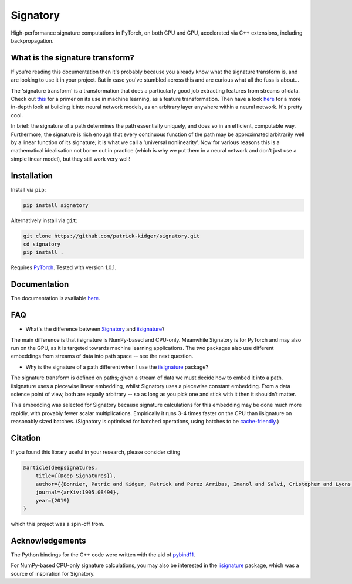 *********
Signatory
*********
High-performance signature computations in PyTorch, on both CPU and GPU, accelerated via C++ extensions, including backpropagation.

What is the signature transform?
--------------------------------
If you're reading this documentation then it's probably because you already know what the signature transform is, and are looking to use it in your project. But in case you've stumbled across this and are curious what all the fuss is about...

The 'signature transform' is a transformation that does a particularly good job extracting features from streams of data. Check out `this <https://arxiv.org/abs/1603.03788>`__ for a primer on its use in machine learning, as a feature transformation. Then have a look `here <https://arxiv.org/abs/1905.08494>`__ for a more in-depth look at building it into neural network models, as an arbitrary layer anywhere within a neural network. It's pretty cool.

In brief: the signature of a path determines the path essentially uniquely, and does so in an efficient, computable way.  Furthermore, the signature is rich enough that every continuous function of the path may be approximated arbitrarily well by a linear function of its signature; it is what we call a ‘universal nonlinearity’. Now for various reasons this is a mathematical idealisation not borne out in practice (which is why we put them in a neural network and don't just use a simple linear model), but they still work very well!

Installation
------------
Install via ``pip``:

.. code-block:: bash

    pip install signatory


Alternatively install via ``git``:

.. code-block:: bash

    git clone https://github.com/patrick-kidger/signatory.git
    cd signatory
    pip install .

Requires `PyTorch <http://pytorch.org/>`__. Tested with version 1.0.1.

Documentation
-------------
The documentation is available `here <https://signatory.readthedocs.io>`__.

FAQ
---
* What's the difference between Signatory_ and iisignature_?

The main difference is that iisignature is NumPy-based and CPU-only. Meanwhile Signatory is for PyTorch and may also run on the GPU, as it is targeted towards machine learning applications. The two packages also use different embeddings from streams of data into path space -- see the next question.

* Why is the signature of a path different when I use the iisignature_ package?

The signature transform is defined on paths; given a stream of data we must decide how to embed it into a path. iisignature uses a piecewise linear embedding, whilst Signatory uses a piecewise constant embedding. From a data science point of view, both are equally arbitrary -- so as long as you pick one and stick with it then it shouldn't matter.

This embedding was selected for Signatory because signature calculations for this embedding may be done much more rapidly, with provably fewer scalar multiplications. Empirically it runs 3-4 times faster on the CPU than iisignature on reasonably sized batches. (Signatory is optimised for batched operations, using batches to be `cache-friendly <https://stackoverflow.com/questions/16699247/what-is-a-cache-friendly-code>`__.)

.. _iisignature: https://github.com/bottler/iisignature
.. _Signatory: https://github.com/patrick-kidger/signatory

Citation
--------
If you found this library useful in your research, please consider citing

.. code-block:: bibtex

    @article{deepsignatures,
        title={{Deep Signatures}},
        author={{Bonnier, Patric and Kidger, Patrick and Perez Arribas, Imanol and Salvi, Cristopher and Lyons, Terry}},
        journal={arXiv:1905.08494},
        year={2019}
    }

which this project was a spin-off from.

Acknowledgements
----------------
The Python bindings for the C++ code were written with the aid of `pybind11 <https://github.com/pybind/pybind11>`__.

For NumPy-based CPU-only signature calculations, you may also be interested in the `iisignature <https://github.com/bottler/iisignature>`__ package, which was a source of inspiration for Signatory.